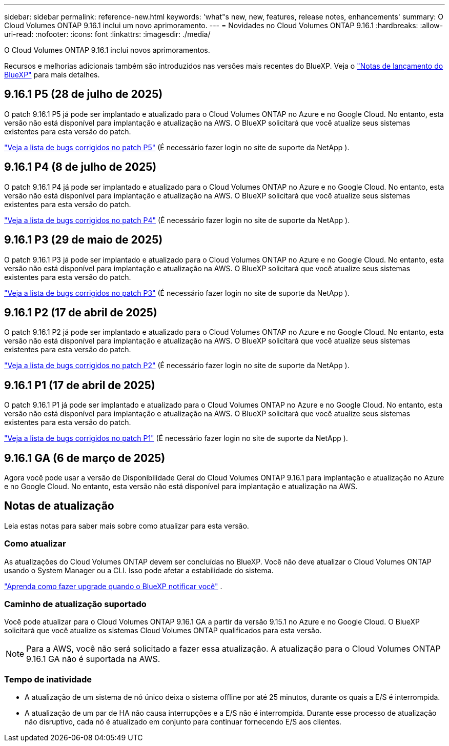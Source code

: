 ---
sidebar: sidebar 
permalink: reference-new.html 
keywords: 'what"s new, new, features, release notes, enhancements' 
summary: O Cloud Volumes ONTAP 9.16.1 inclui um novo aprimoramento. 
---
= Novidades no Cloud Volumes ONTAP 9.16.1
:hardbreaks:
:allow-uri-read: 
:nofooter: 
:icons: font
:linkattrs: 
:imagesdir: ./media/


[role="lead"]
O Cloud Volumes ONTAP 9.16.1 inclui novos aprimoramentos.

Recursos e melhorias adicionais também são introduzidos nas versões mais recentes do BlueXP.  Veja o https://docs.netapp.com/us-en/bluexp-cloud-volumes-ontap/whats-new.html["Notas de lançamento do BlueXP"^] para mais detalhes.



== 9.16.1 P5 (28 de julho de 2025)

O patch 9.16.1 P5 já pode ser implantado e atualizado para o Cloud Volumes ONTAP no Azure e no Google Cloud. No entanto, esta versão não está disponível para implantação e atualização na AWS. O BlueXP solicitará que você atualize seus sistemas existentes para esta versão do patch.

link:https://mysupport.netapp.com/site/products/all/details/cloud-volumes-ontap/downloads-tab/download/62632/9.16.1P5["Veja a lista de bugs corrigidos no patch P5"^] (É necessário fazer login no site de suporte da NetApp ).



== 9.16.1 P4 (8 de julho de 2025)

O patch 9.16.1 P4 já pode ser implantado e atualizado para o Cloud Volumes ONTAP no Azure e no Google Cloud. No entanto, esta versão não está disponível para implantação e atualização na AWS. O BlueXP solicitará que você atualize seus sistemas existentes para esta versão do patch.

link:https://mysupport.netapp.com/site/products/all/details/cloud-volumes-ontap/downloads-tab/download/62632/9.16.1P4["Veja a lista de bugs corrigidos no patch P4"^] (É necessário fazer login no site de suporte da NetApp ).



== 9.16.1 P3 (29 de maio de 2025)

O patch 9.16.1 P3 já pode ser implantado e atualizado para o Cloud Volumes ONTAP no Azure e no Google Cloud. No entanto, esta versão não está disponível para implantação e atualização na AWS. O BlueXP solicitará que você atualize seus sistemas existentes para esta versão do patch.

link:https://mysupport.netapp.com/site/products/all/details/cloud-volumes-ontap/downloads-tab/download/62632/9.16.1P3["Veja a lista de bugs corrigidos no patch P3"^] (É necessário fazer login no site de suporte da NetApp ).



== 9.16.1 P2 (17 de abril de 2025)

O patch 9.16.1 P2 já pode ser implantado e atualizado para o Cloud Volumes ONTAP no Azure e no Google Cloud. No entanto, esta versão não está disponível para implantação e atualização na AWS. O BlueXP solicitará que você atualize seus sistemas existentes para esta versão do patch.

link:https://mysupport.netapp.com/site/products/all/details/cloud-volumes-ontap/downloads-tab/download/62632/9.16.1P2["Veja a lista de bugs corrigidos no patch P2"^] (É necessário fazer login no site de suporte da NetApp ).



== 9.16.1 P1 (17 de abril de 2025)

O patch 9.16.1 P1 já pode ser implantado e atualizado para o Cloud Volumes ONTAP no Azure e no Google Cloud. No entanto, esta versão não está disponível para implantação e atualização na AWS. O BlueXP solicitará que você atualize seus sistemas existentes para esta versão do patch.

link:https://mysupport.netapp.com/site/products/all/details/cloud-volumes-ontap/downloads-tab/download/62632/9.16.1P1["Veja a lista de bugs corrigidos no patch P1"^] (É necessário fazer login no site de suporte da NetApp ).



== 9.16.1 GA (6 de março de 2025)

Agora você pode usar a versão de Disponibilidade Geral do Cloud Volumes ONTAP 9.16.1 para implantação e atualização no Azure e no Google Cloud. No entanto, esta versão não está disponível para implantação e atualização na AWS.



== Notas de atualização

Leia estas notas para saber mais sobre como atualizar para esta versão.



=== Como atualizar

As atualizações do Cloud Volumes ONTAP devem ser concluídas no BlueXP.  Você não deve atualizar o Cloud Volumes ONTAP usando o System Manager ou a CLI.  Isso pode afetar a estabilidade do sistema.

link:http://docs.netapp.com/us-en/bluexp-cloud-volumes-ontap/task-updating-ontap-cloud.html["Aprenda como fazer upgrade quando o BlueXP notificar você"^] .



=== Caminho de atualização suportado

Você pode atualizar para o Cloud Volumes ONTAP 9.16.1 GA a partir da versão 9.15.1 no Azure e no Google Cloud. O BlueXP solicitará que você atualize os sistemas Cloud Volumes ONTAP qualificados para esta versão.


NOTE: Para a AWS, você não será solicitado a fazer essa atualização. A atualização para o Cloud Volumes ONTAP 9.16.1 GA não é suportada na AWS.



=== Tempo de inatividade

* A atualização de um sistema de nó único deixa o sistema offline por até 25 minutos, durante os quais a E/S é interrompida.
* A atualização de um par de HA não causa interrupções e a E/S não é interrompida.  Durante esse processo de atualização não disruptivo, cada nó é atualizado em conjunto para continuar fornecendo E/S aos clientes.

